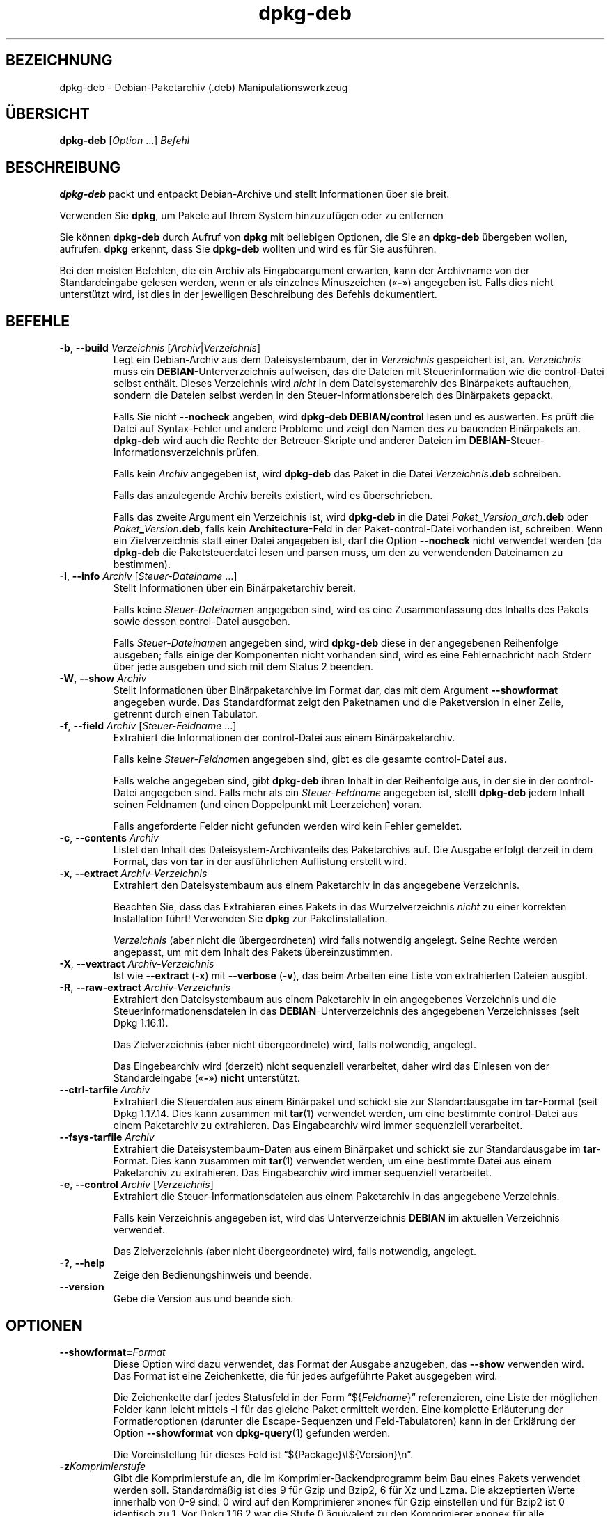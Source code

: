 .\" dpkg manual page - dpkg-deb(1)
.\"
.\" Copyright © 1995-1996 Ian Jackson <ijackson@chiark.greenend.org.uk>
.\" Copyright © 1999 Wichert Akkerman <wakkerma@debian.org>
.\" Copyright © 2006 Frank Lichtenheld <djpig@debian.org>
.\" Copyright © 2007-2015 Guillem Jover <guillem@debian.org>
.\"
.\" This is free software; you can redistribute it and/or modify
.\" it under the terms of the GNU General Public License as published by
.\" the Free Software Foundation; either version 2 of the License, or
.\" (at your option) any later version.
.\"
.\" This is distributed in the hope that it will be useful,
.\" but WITHOUT ANY WARRANTY; without even the implied warranty of
.\" MERCHANTABILITY or FITNESS FOR A PARTICULAR PURPOSE.  See the
.\" GNU General Public License for more details.
.\"
.\" You should have received a copy of the GNU General Public License
.\" along with this program.  If not, see <https://www.gnu.org/licenses/>.
.
.\"*******************************************************************
.\"
.\" This file was generated with po4a. Translate the source file.
.\"
.\"*******************************************************************
.TH dpkg\-deb 1 2014\-08\-20 Debian\-Projekt dpkg\-Programmsammlung
.SH BEZEICHNUNG
dpkg\-deb \- Debian\-Paketarchiv (.deb) Manipulationswerkzeug
.
.SH ÜBERSICHT
\fBdpkg\-deb\fP [\fIOption\fP …] \fIBefehl\fP
.
.SH BESCHREIBUNG
\fBdpkg\-deb\fP packt und entpackt Debian\-Archive und stellt Informationen über
sie breit.
.PP
Verwenden Sie \fBdpkg\fP, um Pakete auf Ihrem System hinzuzufügen oder zu
entfernen
.PP
Sie können \fBdpkg\-deb\fP durch Aufruf von \fBdpkg\fP mit beliebigen Optionen, die
Sie an \fBdpkg\-deb\fP übergeben wollen, aufrufen. \fBdpkg\fP erkennt, dass Sie
\fBdpkg\-deb\fP wollten und wird es für Sie ausführen.
.PP
Bei den meisten Befehlen, die ein Archiv als Eingabeargument erwarten, kann
der Archivname von der Standardeingabe gelesen werden, wenn er als einzelnes
Minuszeichen (\(Fo\fB\-\fP\(Fc) angegeben ist. Falls dies nicht unterstützt
wird, ist dies in der jeweiligen Beschreibung des Befehls dokumentiert.
.
.SH BEFEHLE
.TP 
\fB\-b\fP, \fB\-\-build\fP \fIVerzeichnis\fP [\fIArchiv\fP|\fIVerzeichnis\fP]
Legt ein Debian\-Archiv aus dem Dateisystembaum, der in \fIVerzeichnis\fP
gespeichert ist, an. \fIVerzeichnis\fP muss ein \fBDEBIAN\fP\-Unterverzeichnis
aufweisen, das die Dateien mit Steuerinformation wie die control\-Datei
selbst enthält. Dieses Verzeichnis wird \fInicht\fP in dem Dateisystemarchiv
des Binärpakets auftauchen, sondern die Dateien selbst werden in den
Steuer\-Informationsbereich des Binärpakets gepackt.

Falls Sie nicht \fB\-\-nocheck\fP angeben, wird \fBdpkg\-deb\fP \fBDEBIAN/control\fP
lesen und es auswerten. Es prüft die Datei auf Syntax\-Fehler und andere
Probleme und zeigt den Namen des zu bauenden Binärpakets an. \fBdpkg\-deb\fP
wird auch die Rechte der Betreuer\-Skripte und anderer Dateien im
\fBDEBIAN\fP\-Steuer\-Informationsverzeichnis prüfen.

Falls kein \fIArchiv\fP angegeben ist, wird \fBdpkg\-deb\fP das Paket in die Datei
\fIVerzeichnis\fP\fB.deb\fP schreiben.

Falls das anzulegende Archiv bereits existiert, wird es überschrieben.

Falls das zweite Argument ein Verzeichnis ist, wird \fBdpkg\-deb\fP in die Datei
\fIPaket\fP\fB_\fP\fIVersion\fP\fB_\fP\fIarch\fP\fB.deb\fP oder \fIPaket\fP\fB_\fP\fIVersion\fP\fB.deb\fP,
falls kein \fBArchitecture\fP\-Feld in der Paket\-control\-Datei vorhanden ist,
schreiben. Wenn ein Zielverzeichnis statt einer Datei angegeben ist, darf
die Option \fB\-\-nocheck\fP nicht verwendet werden (da \fBdpkg\-deb\fP die
Paketsteuerdatei lesen und parsen muss, um den zu verwendenden Dateinamen zu
bestimmen).
.TP 
\fB\-I\fP, \fB\-\-info\fP \fIArchiv\fP [\fISteuer\-Dateiname\fP …]
Stellt Informationen über ein Binärpaketarchiv bereit.

Falls keine \fISteuer\-Dateiname\fPn angegeben sind, wird es eine
Zusammenfassung des Inhalts des Pakets sowie dessen control\-Datei ausgeben.

Falls \fISteuer\-Dateiname\fPn angegeben sind, wird \fBdpkg\-deb\fP diese in der
angegebenen Reihenfolge ausgeben; falls einige der Komponenten nicht
vorhanden sind, wird es eine Fehlernachricht nach Stderr über jede ausgeben
und sich mit dem Status 2 beenden.
.TP 
\fB\-W\fP, \fB\-\-show\fP \fIArchiv\fP
Stellt Informationen über Binärpaketarchive im Format dar, das mit dem
Argument \fB\-\-showformat\fP angegeben wurde. Das Standardformat zeigt den
Paketnamen und die Paketversion in einer Zeile, getrennt durch einen
Tabulator.
.TP 
\fB\-f\fP, \fB\-\-field\fP \fIArchiv\fP [\fISteuer\-Feldname\fP …]
Extrahiert die Informationen der control\-Datei aus einem Binärpaketarchiv.

Falls keine \fISteuer\-Feldname\fPn angegeben sind, gibt es die gesamte
control\-Datei aus.

Falls welche angegeben sind, gibt \fBdpkg\-deb\fP ihren Inhalt in der
Reihenfolge aus, in der sie in der control\-Datei angegeben sind. Falls mehr
als ein \fISteuer\-Feldname\fP angegeben ist, stellt \fBdpkg\-deb\fP jedem Inhalt
seinen Feldnamen (und einen Doppelpunkt mit Leerzeichen) voran.

Falls angeforderte Felder nicht gefunden werden wird kein Fehler gemeldet.
.TP 
\fB\-c\fP, \fB\-\-contents\fP \fIArchiv\fP
Listet den Inhalt des Dateisystem\-Archivanteils des Paketarchivs auf. Die
Ausgabe erfolgt derzeit in dem Format, das von \fBtar\fP in der ausführlichen
Auflistung erstellt wird.
.TP 
\fB\-x\fP, \fB\-\-extract\fP \fIArchiv\-Verzeichnis\fP
Extrahiert den Dateisystembaum aus einem Paketarchiv in das angegebene
Verzeichnis.

Beachten Sie, dass das Extrahieren eines Pakets in das Wurzelverzeichnis
\fInicht\fP zu einer korrekten Installation führt! Verwenden Sie \fBdpkg\fP zur
Paketinstallation.

\fIVerzeichnis\fP (aber nicht die übergeordneten) wird falls notwendig
angelegt. Seine Rechte werden angepasst, um mit dem Inhalt des Pakets
übereinzustimmen.
.TP 
\fB\-X\fP, \fB\-\-vextract\fP \fIArchiv\-Verzeichnis\fP
Ist wie \fB\-\-extract\fP (\fB\-x\fP) mit \fB\-\-verbose\fP (\fB\-v\fP), das beim Arbeiten
eine Liste von extrahierten Dateien ausgibt.
.TP 
\fB\-R\fP, \fB\-\-raw\-extract\fP \fIArchiv\-Verzeichnis\fP
Extrahiert den Dateisystembaum aus einem Paketarchiv in ein angegebenes
Verzeichnis und die Steuerinformationensdateien in das
\fBDEBIAN\fP\-Unterverzeichnis des angegebenen Verzeichnisses (seit Dpkg
1.16.1).

Das Zielverzeichnis (aber nicht übergeordnete) wird, falls notwendig,
angelegt.

Das Eingebearchiv wird (derzeit) nicht sequenziell verarbeitet, daher wird
das Einlesen von der Standardeingabe (\(Fo\fB\-\fP\(Fc) \fBnicht\fP unterstützt.
.TP 
\fB\-\-ctrl\-tarfile\fP \fIArchiv\fP
Extrahiert die Steuerdaten aus einem Binärpaket und schickt sie zur
Standardausgabe im \fBtar\fP\-Format (seit Dpkg 1.17.14. Dies kann zusammen mit
\fBtar\fP(1) verwendet werden, um eine bestimmte control\-Datei aus einem
Paketarchiv zu extrahieren. Das Eingabearchiv wird immer sequenziell
verarbeitet.
.TP 
\fB\-\-fsys\-tarfile\fP \fIArchiv\fP
Extrahiert die Dateisystembaum\-Daten aus einem Binärpaket und schickt sie
zur Standardausgabe im \fBtar\fP\-Format. Dies kann zusammen mit \fBtar\fP(1)
verwendet werden, um eine bestimmte Datei aus einem Paketarchiv zu
extrahieren. Das Eingabearchiv wird immer sequenziell verarbeitet.
.TP 
\fB\-e\fP, \fB\-\-control\fP \fIArchiv\fP [\fIVerzeichnis\fP]
Extrahiert die Steuer\-Informationsdateien aus einem Paketarchiv in das
angegebene Verzeichnis.

Falls kein Verzeichnis angegeben ist, wird das Unterverzeichnis \fBDEBIAN\fP im
aktuellen Verzeichnis verwendet.

Das Zielverzeichnis (aber nicht übergeordnete) wird, falls notwendig,
angelegt.
.TP 
\fB\-?\fP, \fB\-\-help\fP
Zeige den Bedienungshinweis und beende.
.TP 
\fB\-\-version\fP
Gebe die Version aus und beende sich.
.
.SH OPTIONEN
.TP 
\fB\-\-showformat=\fP\fIFormat\fP
Diese Option wird dazu verwendet, das Format der Ausgabe anzugeben, das
\fB\-\-show\fP verwenden wird. Das Format ist eine Zeichenkette, die für jedes
aufgeführte Paket ausgegeben wird.

Die Zeichenkette darf jedes Statusfeld in der Form \(lq${\fIFeldname\fP}\(rq
referenzieren, eine Liste der möglichen Felder kann leicht mittels \fB\-I\fP für
das gleiche Paket ermittelt werden. Eine komplette Erläuterung der
Formatieroptionen (darunter die Escape\-Sequenzen und Feld\-Tabulatoren) kann
in der Erklärung der Option \fB\-\-showformat\fP von \fBdpkg\-query\fP(1) gefunden
werden.

Die Voreinstellung für dieses Feld ist \(lq${Package}\et${Version}\en\(rq.
.TP 
\fB\-z\fP\fIKomprimierstufe\fP
Gibt die Komprimierstufe an, die im Komprimier\-Backendprogramm beim Bau
eines Pakets verwendet werden soll. Standardmäßig ist dies 9 für Gzip und
Bzip2, 6 für Xz und Lzma. Die akzeptierten Werte innerhalb von 0\-9 sind: 0
wird auf den Komprimierer »none« für Gzip einstellen und für Bzip2 ist 0
identisch zu 1. Vor Dpkg 1.16.2 war die Stufe 0 äquivalent zu den
Komprimierer »none« für alle Komprimierer.
.TP 
\fB\-S\fP\fIKomprimierstrategie\fP
Gibt die zu verwendende Komprimierstrategie an, die für den
Komprimierer\-Backend beim Bau eines Pakets verwandt werden soll (seit Dpkg
1.16.2). Erlaubte Werte sind \fBnone\fP (seit Dpkg 1.16.4), \fBfiltered\fP,
\fBhuffman\fP, \fBrle\fP und \fBfixed\fP für Gzip (seit Dpkg 1.17.0) und \fBextreme\fP
für Xz.
.TP 
\fB\-Z\fP\fIKomprimierart\fP
Gibt die Art der Komprimierung beim Bau eines Pakets an. Erlaubte Werte sind
\fBgzip\fP, \fBxz\fP (seit Dpkg 1.15.6), \fIbzip2\fP (veraltet), \fIlzma\fP (seit Dpkg
1.14.0; veraltet) und \fBnone\fP (voreingestellt ist \fBxz\fP).
.TP 
\fB\-\-uniform\-compression\fP
Gibt an, dass die gleichen Komprimierungsparameter für alle Archivteile
(d.h. \fBcontrol.tar\fP und \fBdata.tar\fP; seit Dpkg 1.17.6) verwandt werden
sollen. Andernfalls wird nur der Teil \fBdata.tar\fP diese Parameter
verwenden. Die einzigen unterstützten Kompressionstypen, die übergreifend
benutzt werden dürfen, sind \fBnone\fP, \fBgzip\fP und \fBxz\fP.
.TP 
\fB\-\-deb\-format=\fP\fIFormat\fP
Setzt das beim Bau verwandte Archivformat (seit Dpkg 1.17.0). Erlaubte Werte
sind \fB2.0\fP für das neue Format und \fB0.939000\fP für das alte Format (Vorgabe
ist \fB2.0\fP).

Das alte Format wird nicht so leicht von nicht\-Debian\-Werkzeugen eingelesen
und ist jetzt veraltet; der einzige Zweck ist zum Bau von Paketen, die von
Dpkg\-Versionen kleiner 0.93.76 (September 1995) eingelesen werden
sollen. Diese Dpkg\-Version wurde nur als i386 a.out\-Programm veröffentlicht.
.TP 
\fB\-\-new\fP
Dies ist ein historischer Alias für \fB\-\-deb\-format=2.0\fP.
.TP 
\fB\-\-old\fP
Dies ist ein historischer Alias für \fB\-\-deb\-format=0.939000\fP.
.TP 
\fB\-\-nocheck\fP
Unterdrückt die normalen Überprüfungen von \fBdpkg\-deb \-\-build\fP über die
vorgeschlagenen Inhalte eines Archivs. Damit können Sie jedes Archiv bauen,
das Sie möchten, egal wie defekt es ist.
.TP 
\fB\-v\fP, \fB\-\-verbose\fP
Aktiviert ausführliche Ausgabe (seit Dpkg 1.16.1). Dies betrifft derzeit nur
\fB\-\-extract\fP, wodurch dieses sich wie \fB\-\-vextract\fP verhält.
.TP 
\fB\-D\fP, \fB\-\-debug\fP
Aktiviert Fehlersuchausgaben (»debugging«). Dies ist nicht sehr interessant.
.
.SH RÜCKGABEWERT
.TP 
\fB0\fP
Die angeforderte Aktion wurde erfolgreich ausgeführt.
.TP 
\fB2\fP
Fataler oder nicht behebbarer Fehler aufgrund ungültiger
Befehlszeilenverwendung oder Interaktionen mit dem System, wie Zugriffe auf
die Datenbank, Speicherzuweisungen usw.
.
.SH UMGEBUNG
.TP 
\fBTMPDIR\fP
Falls gesetzt wird \fBdpkg\-deb\fP es als das Verzeichnis verwenden, in dem
temporäre Dateien und Verzeichnisse erstellt werden.
.TP 
\fBSOURCE_DATE_EPOCH\fP
If set, it will be used as the timestamp (as seconds since the epoch) in the
\fBdeb\fP(5)'s \fBar(5) container and used to clamp the mtime in the tar(5) file
entries.\fP
.
.SH BEMERKUNGEN
Versuchen Sie nicht, nur mit \fBdpkg\-deb\fP Software zu installieren! Sie
müssen \fBdpkg\fP selber verwenden, um sicherzustellen, dass alle Dateien an
den richtigen Ort platziert werden, die Paketskripte ausgeführt werden und
sein Status und Inhalt aufgezeichnet wird.
.
.SH FEHLER
\fBdpkg\-deb \-I\fP \fIPaket1\fP\fB.deb\fP \fIPaket2\fP\fB.deb\fP macht das Falsche.

\&\fB.deb\fP\-Dateien werden nicht authentifiziert; in der Tat gibt es noch nicht
mal eine klare Prüfsumme. (Abstraktere Werkzeuge wie APT unterstützten die
Authentifizierung von \fB.deb\fP\-Paketen, die von einem vorgegebenen Depot
geholt wurden und die meisten Pakete stellen heutzutage eine
md5sum\-Steuerdatei bereit, die mittels debian/rules erstellt
wurde. Allerdings wird dies von den Werkzeugen auf niedrigerer Ebene nicht
direkt unterstützt.)
.
.SH ÜBERSETZUNG
Die deutsche Übersetzung wurde 2004, 2006-2016 von Helge Kreutzmann
<debian@helgefjell.de>, 2007 von Florian Rehnisch <eixman@gmx.de> und
2008 von Sven Joachim <svenjoac@gmx.de>
angefertigt. Diese Übersetzung ist Freie Dokumentation; lesen Sie die
GNU General Public License Version 2 oder neuer für die Kopierbedingungen.
Es gibt KEINE HAFTUNG.
.SH "SIEHE AUCH"
\fBdeb\fP(5), \fBdeb\-control\fP(5), \fBdpkg\fP(1), \fBdselect\fP(1).

